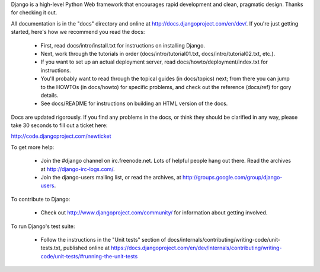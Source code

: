 Django is a high-level Python Web framework that encourages rapid development
and clean, pragmatic design. Thanks for checking it out.

All documentation is in the "docs" directory and online at
http://docs.djangoproject.com/en/dev/. If you're just getting started, here's
how we recommend you read the docs:

    * First, read docs/intro/install.txt for instructions on installing Django.

    * Next, work through the tutorials in order (docs/intro/tutorial01.txt,
      docs/intro/tutorial02.txt, etc.).

    * If you want to set up an actual deployment server, read
      docs/howto/deployment/index.txt for instructions.

    * You'll probably want to read through the topical guides (in docs/topics)
      next; from there you can jump to the HOWTOs (in docs/howto) for specific
      problems, and check out the reference (docs/ref) for gory details.

    * See docs/README for instructions on building an HTML version of the docs.

Docs are updated rigorously. If you find any problems in the docs, or think they
should be clarified in any way, please take 30 seconds to fill out a ticket
here:

http://code.djangoproject.com/newticket

To get more help:

    * Join the #django channel on irc.freenode.net. Lots of helpful people
      hang out there. Read the archives at http://django-irc-logs.com/.

    * Join the django-users mailing list, or read the archives, at
      http://groups.google.com/group/django-users.

To contribute to Django:

    * Check out http://www.djangoproject.com/community/ for information
      about getting involved.

To run Django's test suite:

    * Follow the instructions in the "Unit tests" section of
      docs/internals/contributing/writing-code/unit-tests.txt, published online at
      https://docs.djangoproject.com/en/dev/internals/contributing/writing-code/unit-tests/#running-the-unit-tests

